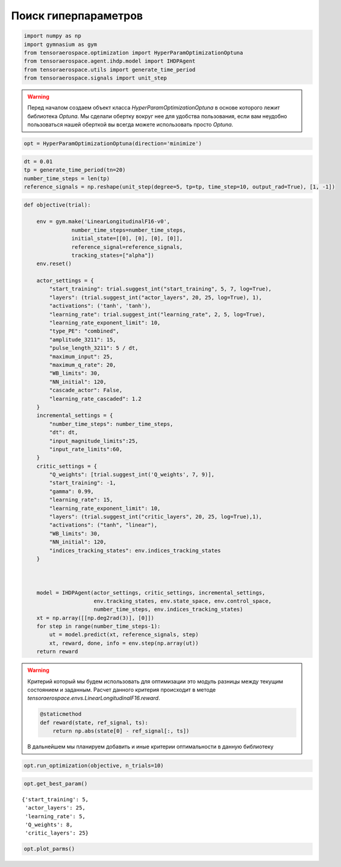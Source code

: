 Поиск гиперпараметров 
===========================


.. code:: python

    import numpy as np
    import gymnasium as gym
    from tensoraerospace.optimization import HyperParamOptimizationOptuna
    from tensoraerospace.agent.ihdp.model import IHDPAgent
    from tensoraerospace.utils import generate_time_period
    from tensoraerospace.signals import unit_step

.. warning::
    Перед началом создаем объект класса `HyperParamOptimizationOptuna` в основе которого лежит библиотека `Optuna`.
    Мы сделали обертку вокруг нее для удобства пользования, если вам неудобно пользоваться нашей оберткой вы всегда можете использовать просто `Optuna`.


.. code:: python

    opt = HyperParamOptimizationOptuna(direction='minimize')

.. code:: python

    dt = 0.01
    tp = generate_time_period(tn=20)
    number_time_steps = len(tp)
    reference_signals = np.reshape(unit_step(degree=5, tp=tp, time_step=10, output_rad=True), [1, -1])


.. code:: python

    def objective(trial):
    
        env = gym.make('LinearLongitudinalF16-v0',
                   number_time_steps=number_time_steps,
                   initial_state=[[0], [0], [0], [0]],
                   reference_signal=reference_signals,
                   tracking_states=["alpha"])
        env.reset()
    
        actor_settings = {
            "start_training": trial.suggest_int("start_training", 5, 7, log=True),
            "layers": (trial.suggest_int("actor_layers", 20, 25, log=True), 1),
            "activations": ('tanh', 'tanh'),
            "learning_rate": trial.suggest_int("learning_rate", 2, 5, log=True),
            "learning_rate_exponent_limit": 10,
            "type_PE": "combined",
            "amplitude_3211": 15,
            "pulse_length_3211": 5 / dt,
            "maximum_input": 25,
            "maximum_q_rate": 20,
            "WB_limits": 30,
            "NN_initial": 120,
            "cascade_actor": False,
            "learning_rate_cascaded": 1.2
        }
        incremental_settings = {
            "number_time_steps": number_time_steps,
            "dt": dt,
            "input_magnitude_limits":25,
            "input_rate_limits":60,
        }
        critic_settings = {
            "Q_weights": [trial.suggest_int('Q_weights', 7, 9)], 
            "start_training": -1, 
            "gamma": 0.99, 
            "learning_rate": 15, 
            "learning_rate_exponent_limit": 10,
            "layers": (trial.suggest_int("critic_layers", 20, 25, log=True),1),
            "activations": ("tanh", "linear"), 
            "WB_limits": 30,
            "NN_initial": 120,
            "indices_tracking_states": env.indices_tracking_states
        }
        
    
    
        model = IHDPAgent(actor_settings, critic_settings, incremental_settings,
                          env.tracking_states, env.state_space, env.control_space, 
                          number_time_steps, env.indices_tracking_states)
        xt = np.array([[np.deg2rad(3)], [0]])
        for step in range(number_time_steps-1):
            ut = model.predict(xt, reference_signals, step)
            xt, reward, done, info = env.step(np.array(ut))
        return reward

.. warning::

    Критерий который мы будем использовать для оптимизации это модуль разницы между текущим состоянием и заданным. Расчет данного критерия происходит в методе `tensoraerospace.envs.LinearLongitudinalF16.reward`. 

    .. code:: python

        @staticmethod
        def reward(state, ref_signal, ts):
            return np.abs(state[0] - ref_signal[:, ts])
    
    В дальнейшем мы планируем добавить и иные критерии оптимальности в данную библиотеку 


.. code:: python

    opt.run_optimization(objective, n_trials=10)


.. code:: python

    opt.get_best_param()




.. parsed-literal::

    {'start_training': 5,
     'actor_layers': 25,
     'learning_rate': 5,
     'Q_weights': 8,
     'critic_layers': 25}



.. code:: python

    opt.plot_parms()



.. image:: output_10_0.png


